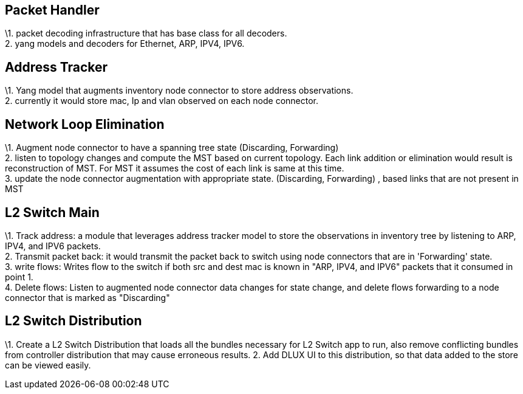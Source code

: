 [[packet-handler]]
== Packet Handler

\1. packet decoding infrastructure that has base class for all
decoders. +
2. yang models and decoders for Ethernet, ARP, IPV4, IPV6. +

[[address-tracker]]
== Address Tracker

\1. Yang model that augments inventory node connector to store address
observations. +
2. currently it would store mac, Ip and vlan observed on each node
connector. +

[[network-loop-elimination]]
== Network Loop Elimination

\1. Augment node connector to have a spanning tree state (Discarding,
Forwarding) +
2. listen to topology changes and compute the MST based on current
topology. Each link addition or elimination would result is
reconstruction of MST. For MST it assumes the cost of each link is same
at this time. +
3. update the node connector augmentation with appropriate state.
(Discarding, Forwarding) , based links that are not present in MST +

[[l2-switch-main]]
== L2 Switch Main

\1. Track address: a module that leverages address tracker model to
store the observations in inventory tree by listening to ARP, IPV4, and
IPV6 packets. +
2. Transmit packet back: it would transmit the packet back to switch
using node connectors that are in 'Forwarding' state. +
3. write flows: Writes flow to the switch if both src and dest mac is
known in "ARP, IPV4, and IPV6" packets that it consumed in point 1. +
4. Delete flows: Listen to augmented node connector data changes for
state change, and delete flows forwarding to a node connector that is
marked as "Discarding" +

[[l2-switch-distribution]]
== L2 Switch Distribution

\1. Create a L2 Switch Distribution that loads all the bundles necessary
for L2 Switch app to run, also remove conflicting bundles from
controller distribution that may cause erroneous results. 2. Add DLUX UI
to this distribution, so that data added to the store can be viewed
easily.
